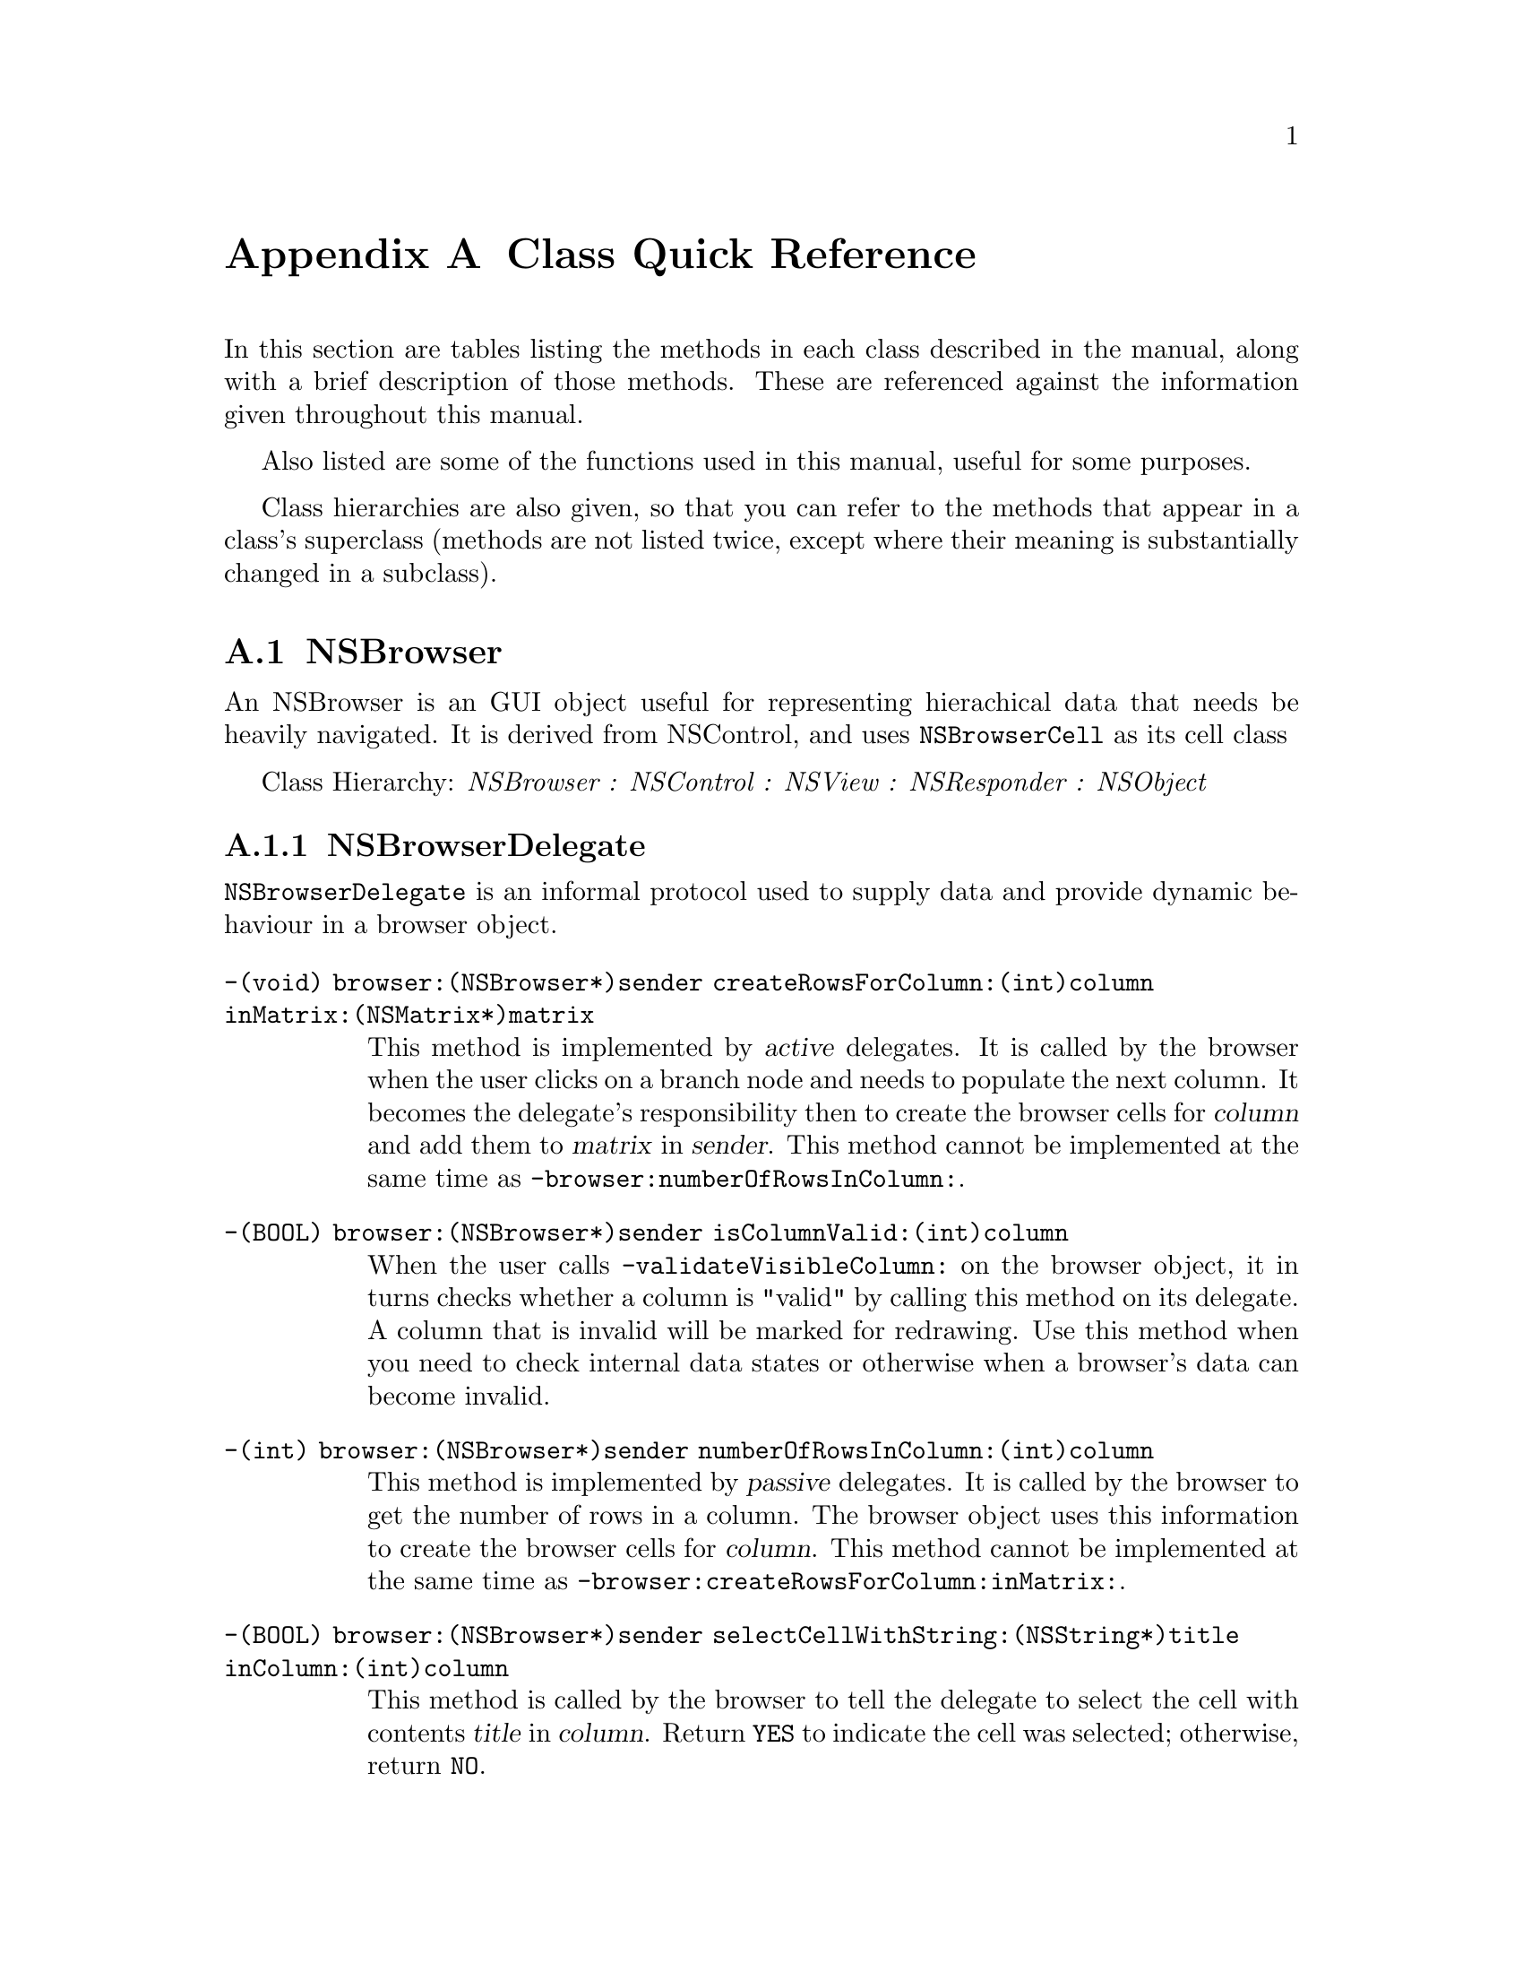 @c    GNUstep AppKit Guide
@c
@c    Copyright (c)  2005-2006  Christopher Armstrong.
@c
@c    Permission is granted to copy, distribute and/or modify this document
@c    under the terms of the GNU Free Documentation License, Version 1.2
@c    with no Invariant Sections, no Front-Cover Texts, and no Back-Cover Texts.
@c    A copy of the license is included in the section entitled "GNU
@c    Free Documentation License".
@c
@c This documentation is provided on an "AS IS" BASIS, WITHOUT WARRANTY
@c OF ANY KIND, EITHER EXPRESS OR IMPLIED, INCLUDING, BUT NOT LIMITED
@c TO, THE IMPLIED WARRANTIES OF MERCHANTABILITY AND FITNESS FOR A
@c PARTICULAR PURPOSE. THE ENTIRE RISK AS TO THE QUALITY AND USEFULNESS
@c OF THE DOCUMENTATION IS WITH YOU (THE LICENSEE). IN NO EVENT WILL THE COPYRIGHT
@c HOLDERS BE LIABLE FOR DAMAGES, INCLUDING ANY DIRECT, INDIRECT,
@c SPECIAL, GENERAL, INCIDENTAL OR CONSEQUENTIAL DAMAGES ARISING OUT OF
@c THE USE OR INABILITY TO USE THIS DOCUMENTATION (INCLUDING BUT NOT
@c LIMITED TO LOSS OF DATA, USE, OR PROFITS; PROCUREMENT OF SUBSTITUTE
@c GOODS AND SERVICES; OR BUSINESS INTERUPTION) HOWEVER CAUSED, EVEN
@c IF ADVISED OF THE POSSIBILITY OF SUCH DAMAGE.

@node quickreference
@appendix Class Quick Reference
@anchor{Class Quick Reference}

In this section are tables listing the methods in each class described in the manual, along with a brief description of those methods. These are referenced against the information given throughout this manual.

Also listed are some of the functions used in this manual, useful for some purposes.

Class hierarchies are also given, so that you can refer to the methods that appear in a class's superclass (methods are not listed twice, except where their meaning is substantially changed in a subclass).

@section NSBrowser

An NSBrowser is an GUI object useful for representing hierachical data that needs be heavily navigated. It is derived from NSControl, and uses @code{NSBrowserCell} as its cell class

Class Hierarchy: @i{NSBrowser : NSControl : NSView : NSResponder : NSObject}

@subsection NSBrowserDelegate

@code{NSBrowserDelegate} is an informal protocol used to supply data and provide dynamic behaviour in a browser object.

@table @code

@item  -(void) browser:(NSBrowser*)sender createRowsForColumn:(int)column inMatrix:(NSMatrix*)matrix
This method is implemented by @dfn{active} delegates. It is called by the browser when the user clicks on a branch node and needs to populate the next column. It becomes the delegate's responsibility then to create the browser cells for @var{column} and add them to @var{matrix} in @var{sender}. This method cannot be implemented at the same time as @code{-browser:numberOfRowsInColumn:}.

@item -(BOOL) browser:(NSBrowser*)sender isColumnValid:(int)column
When the user calls @code{-validateVisibleColumn:} on the browser object, it in turns checks whether a column is "valid" by calling this method on its delegate. A column that is invalid will be marked for redrawing. Use this method when you need to check internal data states or otherwise when a browser's data can become invalid.

@item -(int) browser:(NSBrowser*)sender numberOfRowsInColumn:(int)column
This method is implemented by @dfn{passive} delegates. It is called by the browser to get the number of rows in a column. The browser object uses this information to create the browser cells for @var{column}. This method cannot be implemented at the same time as @code{-browser:createRowsForColumn:inMatrix:}.

@item -(BOOL) browser:(NSBrowser*)sender selectCellWithString:(NSString*)title inColumn:(int)column
This method is called by the browser to tell the delegate to select the cell with contents @var{title} in @var{column}. Return @code{YES} to indicate the cell was selected; otherwise, return @code{NO}.

@item -(BOOL) browser:(NSBrowser*)sender selectRow:(int)row inColumn:(int)column
This method is called by the browser to tell the delegate to select the cell in @var{row} and @var{column}. Return @code{YES} to indicate teh cell was selected; otherwise, return @code{NO}.

@item -(NSString*) browser:(NSBrowser*)sender titleOfColumn:(int)column
This method is called by the browser object to retrieve the title of @var{column}.

@item -(void) browser:(NSBrowser*)sender willDisplayCell:(id)cell atRow:(int)row column:(int)column
This method is called just before the browser object is about to display @var{cell}. Use it to do any modifications before the cell is displayed on the screen.

@item -(void) browserDidScroll:(NSBrowser*)sender
Called by the browser object just after it has updated the screen for a user-initiated scroll operation.

@item -(void) browserWillScroll:(NSBrowser*)sender
Called just before a browser object will update the screen for a scroll operation.

@end table

@section NSComboBox

Represents a specialised text field that also has a drop-down box displaying a list of possible choices as well as letting the user enter their own. This list can be populated using the methods of @code{NSComboBox} or a data source which implements the @code{NSComboBoxDelegate} informal protocol, described below.

Class Hierarchy: @i{NSComboBox : NSTextField : NSControl : NSView : NSResponder : NSObject}

@subsection NSComboBoxDataSource

@table @code
@item -(NSString*) comboBox:(NSComboBox*)@var{aComboBox} completedString:(NSString*)@var{aString}
This method is used to implement a sort of "auto-complete" for combo boxes. @var{aString} is what the user has typed in so far and is what you use to match against the items the in the combo box.

You may optionally implement this method.

@item -(unsigned int) comboBox:(NSComboBox*)@var{aComboBox} indexOfItemWithStringValue:(NSString*)@var{aString}
This method returns the index of @var{aString} within the combo box. @var{aString} is what the user has typed in (or what has been auto-completed in the previous method).

You may optionally implement this method.

@item -(id) comboBox:(NSComboBox*)@var{aComboBox} objectValueForItemAtIndex:(int)@var{index}
This method returns the value of the item at @var{index}. 

This method is not optional.

@item -(int) nubmerOfItemsInComboBox:(NSComboBox*)@var{aComboBox}
This method returns the number of items in @var{aComboBox}.

This method is not optional.
@end table

@section NSControl

Represents simple graphical elements (such as buttons or text fields) that use a @dfn{cell} to implement their internal behaviour (subclasses of @code{NSCell}).

Class Hierarchy: @i{NSControl : NSView : NSResponder : NSObject}

@table @code

@item -(Class) cellClass
@itemx -(void) setCellClass:(Class)@var{class}
Get/Set the default class used for cell(s) in this control.

@item -(id) cell
@itemx -(void) setCell:(id)@var{cell}
Get/Set the @var{cell} to be displayed in the receiver.

@item -(id) objectValue
@itemx -(int) intValue
@itemx -(float) floatValue
@itemx -(double) doubleValue
@itemx -(NSString*) stringValue
Get the value of the control's cell in the respective form.

@item -(void) setObjectValue:(id)@var{value}
@itemx -(void) setIntValue:(int)@var{value}
@itemx -(void) setFloatValue:(float)@var{value}
@itemx -(void) setDoubleValue:(double)@var{value}
@itemx -(void) setStringValue:(NSString*)@var{value}
Set the value of the control's cell in the respective form.

@item  -(void) takeDoubleValueFrom:(id)@var{sender}
@itemx -(void) takeFloatValueFrom:(id)@var{sender}
@itemx -(void) takeIntValueFrom:(id)@var{sender}
@itemx -(void) takeObjectValueFrom:(id)@var{sender}
@itemx -(void) takeStringValueFrom:(id)@var{sender}
Changes the value of the receiver to that of the @var{sender} when the @var{sender} object is updated.

@item -(BOOL) enabled
@itemx -(void) setEnabled:(BOOL)@var{enabled}
Get/Set whether the user can manipulate the control.

@end table

@section NSMatrix

Class Hierarchy: @i{NSMatrix : NSControl : NSView : NSResponder : NSObject}

@subheading Modifying cell classes
@table @code

@item +(Class) cellClass
Return the default cell class used to create new cells for each new NSMatrix instance.

@item +(void) setCellClass:(Class)@var{class}
Sets the default cell class used to create new cells for each new NSMatrix instance.

@item -(Class) cellClass
Return the default cell class used to create new cells on this particular NSMatrix instance.

@item -(void) setCellClass:(Class)@var{class}
Set the cell class used to create new cells on this particular NSMatrix instance.

@end table

@subheading Columns and Rows Manipulation
@table @code

@item -(void) addColumn
@itemx -(void) addRow
Adds a column/row to the end of the matrix.

@item -(void) addColumnWithCells:(NSArray*)@var{cells}
@itemx -(void) addRowWithCells:(NSArray*)@var{cells}
Adds a column/row to the end of the matrix, specifying the list of cells to add.

@item -(void) insertColumn:(int)@var{column}
@item -(void) insertRow:(int)@var{row}
Inserts a blank column/row at the specified location.

@item -(void) insertColumn:(int)@var{column} withCells:(NSArray*)@var{cells}
@itemx -(void) insertRow:(int)@var{row} withCells:(NSArray*)@var{cells}
Inserts a column/row, using the cell objects specifed by @var{cells}.
 
@item -(void) removeColumn:(int)@var{column}
@itemx -(void) removedRow:(int)@var{row}
Removes the column/row specified by @var{column}/@var{row}.

@item -(int) numberOfColumns
@itemx -(int) numberOfRows
Returns the number of columns/rows.

@end table

@subheading Cell Selection
Cell selection behaviour depends on what matrix mode is set (see @code{-mode}) and whether or not it permits empty selection.

@table @code
@item -(id) selectedCell
Returns the selected cell.

@item -(NSArray*) selectedCells
Returns the array of selected cells.

@item -(int) selectedColumn
@itemx -(int) selectedRow
Returns the column/row the currently selected cell is located in. It returns @code{-1} if no cell is selected.

@item -(void) selectAll:(id)@var{sender}
Selects all the cells within the matrix.

@item -(void) selectCell:(NSCell*)@var{aCell}
Selects the cell within the matrix that matches @var{aCell}.

@item -(void) selectCellAtRow:(int)@var{row} column:@var{column}
Selects the cell at @var{row} and @var{column}. Set either integer to @code{-1} to deselect all the cells.

@item -(void) deselectAllCells
Deselects all the cells within the matrix (if mode isn't NSRadioModeMatrix and if it permits empty cell selection).

@item -(void) deselectSelectedCell
Deselects the selected cell, subject to the matrix mode behaviour.
@end table

@section NSTableView

Class Hierarchy: @i{NSTableView : NSControl : NSView : NSResponder : NSObject}

@subsection NSTableDataSource (informal protocol)
@cindex protocols, NSTableDataSource
@table @code
@item -(int) numberOfRowsInTableView:(NSTableView*)@var{aTableView}
Returns the number of rows that the table view should display. This method is called frequently and is compulsory.

@item -(id) tableView:(NSTableView*)@var{tableView} objectValueForTableColumn:(NSTableColumn*)@var{aTableColumn} row:(int)@var{row}
Returns an object that should be displayed in @var{tableView}, in column @var{tableColumn} and row @var{tableRow}. This value is usually a string object, but could be number object or similiar. This method is called frequently and is compulsory.

@item -(void) tableView:(NSTableView*)@var{aTableColumn} setObjectValue:(id)@var{anObject} forTableColumn:(NSTableColumn*)@var{aTableColumn} row:(int)@var{rowIndex}
This is called to indicate that the value in the respective column and row has changed. The data source should update itself with the new object value. Implementation of this method is necessary for allowing your table to be modified.

@item  -(BOOL) tableView:(NSTableView*)@var{table}View writeRows:(NSArray*)@var{rows} toPasteboard:(NSPasteboard*)@var{pboard}
This is method is usually the first stage in a drag and drop operation. It asks the data source to write the rows specified by an array of numbers (@var{rows}) to @var{pboard}. Return @code{NO} to reject the drag operation, or @code{YES} if the rows have been written to the pasteboard to begin the drag.

@item -(BOOL) tableView:(NSTableView*)@var{aTableView} acceptDrop:(id)@var{info} row:(int)@var{row} dropOperation:(NSTableViewDropOperation)@var{operation}
This is called after a mouse "drag and drop" operation has been completed (and formerly authorised) to indicate what kind of drop operation has occurred, what row it has occurred in and the information associated with the drop operation (the @var{info} parameter). This method is optional.

@end table

@subsection NSTableViewDelegate (informal protocol)
@cindex protocols, NSTableViewDelegate
@table @code

@item -(BOOL) selectionShouldChangeInTableView: (NSTableView*)aTableView
Returns @code{YES} if the user should be permitted to change their current selection (often a row) in @var{aTableView}. Use this for the complex validation of user's changing the current selection.

@item -(void) tableView: (NSTableView*)tableView didClickTableColumn: (NSTableColumn*)tableColumn
Called by @var{tableView} after the user clicked and released anywhere in @var{tableColumn}. Does not include dragging.

@item  -(void) tableView: (NSTableView*)tableView didDragTableColumn: (NSTableColumn*)tableColumn
Called after the user dragged @var{tableColumn} in @var{tableView}.

@item  -(void) tableView: (NSTableView*)tableView mouseDownInHeaderOfTableColumn: (NSTableColumn*)tableColumn
Called when the user specifically clicks the mouse button down in the area defined by @var{tableColumn} in @var{tableView}

@item  -(BOOL) tableView: (NSTableView*)aTableView shouldEditTableColumn: (NSTableColumn*)aTableColumn row: (int)rowIndex
This is called just after the user indicates they wish to edit the cell specified by @var{rowIndex} and @var{tableColumn}. Return @code{YES} to allow the user to edit this cell, or return @code{NO} disallow editing.

@item  -(BOOL) tableView: (NSTableView*)aTableView shouldSelectRow: (int)rowIndex
This is called when the user tries to select the row indicated by @var{rowIndex} in @var{aTableView}. Return @code{YES} to permit this row to be selected, or @code{NO} otherwise.

@item  -(BOOL) tableView: (NSTableView*)aTableView shouldSelectTableColumn: (NSTableColumn*)aTableColumn
This is called when the user tries to select the column indicated by @var{aTableColumn}. Return @code{YES} to permit this column to be selected, or @code{NO} otherwise.

@item -(void) tableView: (NSTableView*)aTableView willDisplayCell: (id)aCell forTableColumn: (NSTableColumn*)aTableColumn row: (int)rowIndex
This is called by the tableview just before @var{aCell} is displayed. Use this method to setup any display attributes about a cell just before @var{aTableView} draws it.

@item -(void) tableViewColumnDidMove: (NSNotification*)aNotification
This is called after the user moved a column. Refer to @var{aNotification} for the information sent with the @code{NSTableViewColumnDidMoveNotification} notification.

@item -(void) tableViewColumnDidResize: (NSNotification*)aNotification
This is called after the user resized a column. Refer to @var{aNotification} for the information sent with the @code{NSTableViewColumnDidResizeNotification} notification.

@item -(void) tableViewSelectionDidChange: (NSNotification*)aNotification
This is called after the user changed their selection. Refer to @var{aNotification} for the information sent with the @code{NSTableViewSelectionDidChangeNotification} notification.

@item -(void) tableViewSelectionIsChanging: (NSNotification*)aNotification
This is called while the user is in the middle of changing the current selection, often by dragging the mouse around the tableview. Refer to @var{aNotification} for the information sent with the @code{NSTableViewSelectionIsChangingNotification} notification.

@end table

@subsection Notifications

All these notifications have the tableview which posted them as their notification object.

@table @code

@item NSTableViewColumnDidMoveNotification
This is posted when a column moved within a tableview as a result of a user action. It contains a userinfo dictionary with two keys: @code{@@"NSOldColumn"} and @code{@@"NSNewColumn"} which are @code{NSNumber} objects referring to the previous and new column indices (respectively).

@item NSTableViewColumnDidResizeNotification
This is posted when a column is resized within a tableview. It's userinfo dictionary contains two keys: @code{@@"NSTableColumn"} which refers to the resized column and @code{@@"NSOldWidth"} which is a @code{NSNumber} object containing the columns' previous width.

@item NSTableViewSelectionDidChangeNotification
This is posted when the selection within a tableview has changed. Use the tableview to discover the new selection.

@item NSTableViewSelectionIsChangingNotification
This is posted as the selection in a tableview is changing, such as when the user drags their mouse over it's cells.

@end table
@section NSView

An abstract representation of a @dfn{view}. Should not be instantiated; instead, subclass and customise it's behaviour.

Class Hierarchy: @i{NSView : NSResponder : NSObject}

@subheading Superviews and Subviews
@table @code

@item  -(NSView*) superview
Returns the superview of this view.

@item -(void) addSubview:(NSView*)@var{aview}
Adds @var{aview} to the receiver.
@end table

@subheading Frame and Bounds manipulation

@table @code
@item -(void) setBoundsOrigin:(NSPoint)@var{origin}
Set's the origin of the bounds rectangle

@item -(void) setBoundsSize:(NSSize)@var{size}
Set the size of the bounds rectangle

@item -(void) setFrameOrigin:(NSPoint)@var{origin}
Frame origin

@item -(void) setFrameSize:(NSPoint)@var{size}
Set the frame's size.
@end table

@subheading Rotation and Scaling

@table @code
@item -(void) scaleUnitSquareToSize:(NSSize)@var{size}
Scales the size of each "pixel" in a view by the fraction given in @var{size}.

@item -(void) rotateByAngle:(float)@var{degrees}
Rotates the coordinate system counterclockwise in degrees. Negetive values are clockwise.
@end table

@subheading Drawing

@table @code
@item -(void) drawRect:(NSRect)@var{rect}
Override this method with your drawing code. Note that the origin is set at the bottom-left corner of your view when this method is called, and the clipping rectangle is set at the frame/bounds rectangle.

@end table
